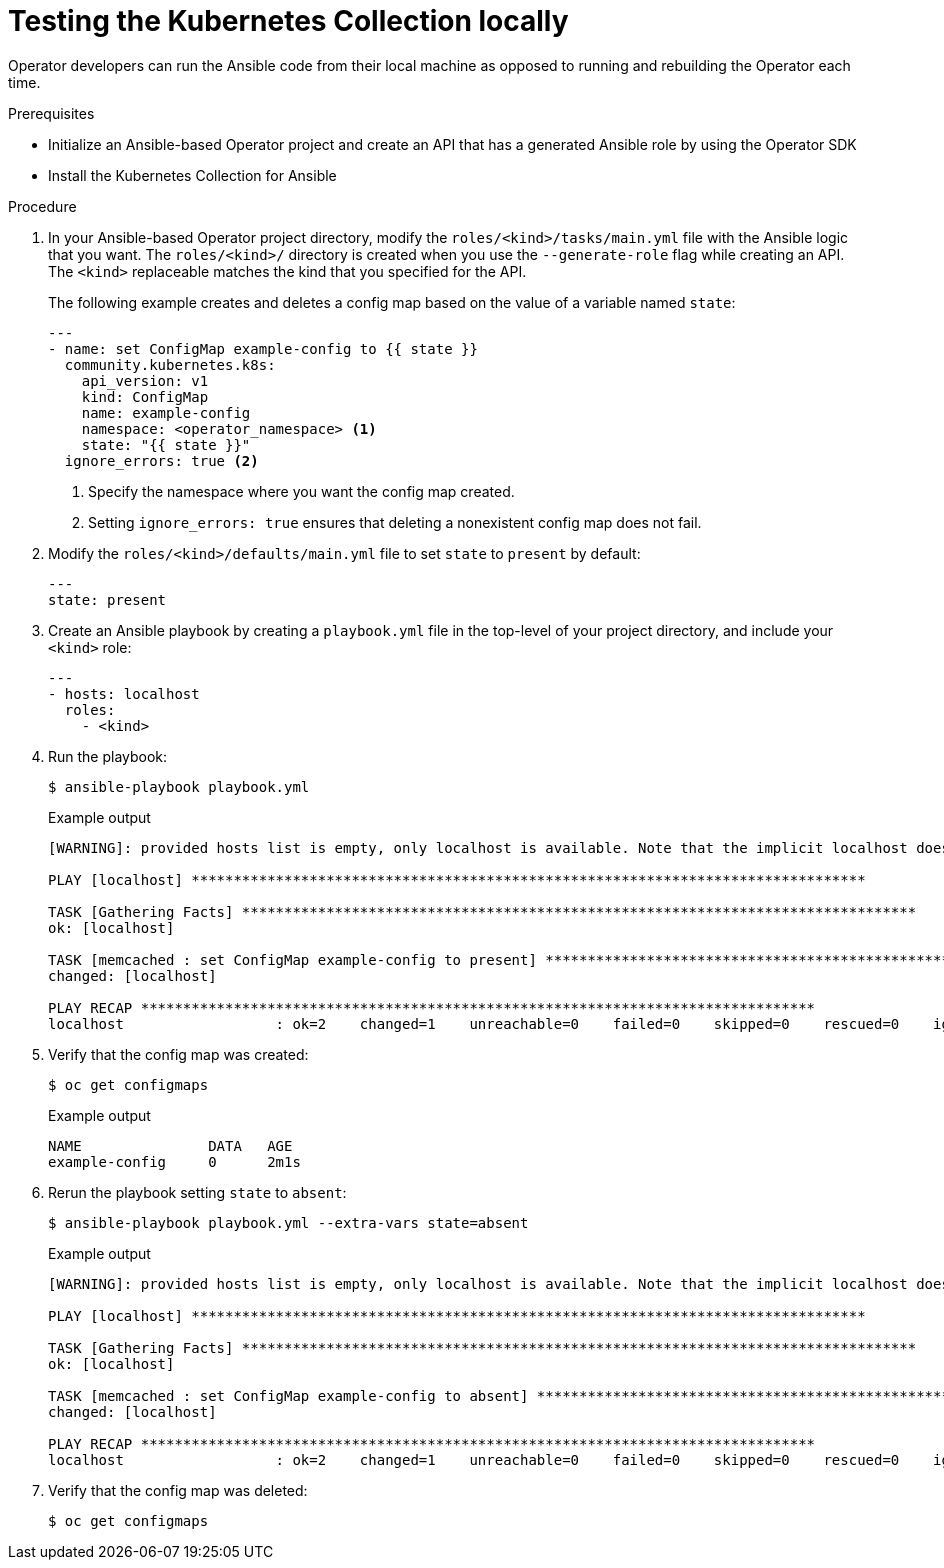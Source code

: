 // Module included in the following assemblies:
//
// * operators/operator_sdk/ansible/osdk-ansible-k8s-collection.adoc

:_content-type: PROCEDURE
[id="osdk-ansible-k8s-local_{context}"]
= Testing the Kubernetes Collection locally

Operator developers can run the Ansible code from their local machine as opposed to running and rebuilding the Operator each time.

.Prerequisites

* Initialize an Ansible-based Operator project and create an API that has a generated Ansible role by using the Operator SDK
* Install the Kubernetes Collection for Ansible

.Procedure

. In your Ansible-based Operator project directory, modify the `roles/<kind>/tasks/main.yml` file with the Ansible logic that you want. The `roles/<kind>/` directory is created when you use the `--generate-role` flag while creating an API. The `<kind>` replaceable matches the kind that you specified for the API.
+
The following example creates and deletes a config map based on the value of a variable named `state`:
+
[source,yaml]
----
---
- name: set ConfigMap example-config to {{ state }}
  community.kubernetes.k8s:
    api_version: v1
    kind: ConfigMap
    name: example-config
    namespace: <operator_namespace> <1>
    state: "{{ state }}"
  ignore_errors: true <2>
----
<1> Specify the namespace where you want the config map created.
<2> Setting `ignore_errors: true` ensures that deleting a nonexistent config map does not fail.

. Modify the `roles/<kind>/defaults/main.yml` file to set `state` to `present` by default:
+
[source,yaml]
----
---
state: present
----

. Create an Ansible playbook by creating a `playbook.yml` file in the top-level of your project directory, and include your `<kind>` role:
+
[source,yaml]
----
---
- hosts: localhost
  roles:
    - <kind>
----

. Run the playbook:
+
[source,terminal]
----
$ ansible-playbook playbook.yml
----
+
.Example output
[source,terminal]
----
[WARNING]: provided hosts list is empty, only localhost is available. Note that the implicit localhost does not match 'all'

PLAY [localhost] ********************************************************************************

TASK [Gathering Facts] ********************************************************************************
ok: [localhost]

TASK [memcached : set ConfigMap example-config to present] ********************************************************************************
changed: [localhost]

PLAY RECAP ********************************************************************************
localhost                  : ok=2    changed=1    unreachable=0    failed=0    skipped=0    rescued=0    ignored=0
----

. Verify that the config map was created:
+
[source,terminal]
----
$ oc get configmaps
----
+
.Example output
[source,terminal]
----
NAME               DATA   AGE
example-config     0      2m1s
----

. Rerun the playbook setting `state` to `absent`:
+
[source,terminal]
----
$ ansible-playbook playbook.yml --extra-vars state=absent
----
+
.Example output
[source,terminal]
----
[WARNING]: provided hosts list is empty, only localhost is available. Note that the implicit localhost does not match 'all'

PLAY [localhost] ********************************************************************************

TASK [Gathering Facts] ********************************************************************************
ok: [localhost]

TASK [memcached : set ConfigMap example-config to absent] ********************************************************************************
changed: [localhost]

PLAY RECAP ********************************************************************************
localhost                  : ok=2    changed=1    unreachable=0    failed=0    skipped=0    rescued=0    ignored=0
----

. Verify that the config map was deleted:
+
[source,terminal]
----
$ oc get configmaps
----
